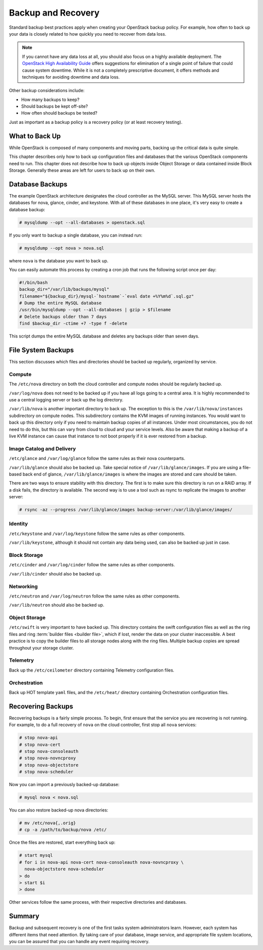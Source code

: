 ===================
Backup and Recovery
===================

Standard backup best practices apply when creating your OpenStack backup
policy. For example, how often to back up your data is closely related
to how quickly you need to recover from data loss.

.. note::

   If you cannot have any data loss at all, you should also focus on a
   highly available deployment. The `OpenStack High Availability
   Guide <https://docs.openstack.org/ha-guide/index.html>`_ offers
   suggestions for elimination of a single point of failure that could
   cause system downtime. While it is not a completely prescriptive
   document, it offers methods and techniques for avoiding downtime and
   data loss.

Other backup considerations include:

* How many backups to keep?
* Should backups be kept off-site?
* How often should backups be tested?

Just as important as a backup policy is a recovery policy (or at least
recovery testing).

What to Back Up
~~~~~~~~~~~~~~~

While OpenStack is composed of many components and moving parts, backing
up the critical data is quite simple.

This chapter describes only how to back up configuration files and
databases that the various OpenStack components need to run. This
chapter does not describe how to back up objects inside Object Storage
or data contained inside Block Storage. Generally these areas are left
for users to back up on their own.

Database Backups
~~~~~~~~~~~~~~~~

The example OpenStack architecture designates the cloud controller as
the MySQL server. This MySQL server hosts the databases for nova,
glance, cinder, and keystone. With all of these databases in one place,
it's very easy to create a database backup:

.. code-block:: console

   # mysqldump --opt --all-databases > openstack.sql

If you only want to backup a single database, you can instead run:

.. code-block:: console

   # mysqldump --opt nova > nova.sql

where ``nova`` is the database you want to back up.

You can easily automate this process by creating a cron job that runs
the following script once per day:

.. code-block:: bash

   #!/bin/bash
   backup_dir="/var/lib/backups/mysql"
   filename="${backup_dir}/mysql-`hostname`-`eval date +%Y%m%d`.sql.gz"
   # Dump the entire MySQL database
   /usr/bin/mysqldump --opt --all-databases | gzip > $filename
   # Delete backups older than 7 days
   find $backup_dir -ctime +7 -type f -delete

This script dumps the entire MySQL database and deletes any backups
older than seven days.

File System Backups
~~~~~~~~~~~~~~~~~~~

This section discusses which files and directories should be backed up
regularly, organized by service.

Compute
-------

The ``/etc/nova`` directory on both the cloud controller and compute
nodes should be regularly backed up.

``/var/log/nova`` does not need to be backed up if you have all logs
going to a central area. It is highly recommended to use a central
logging server or back up the log directory.

``/var/lib/nova`` is another important directory to back up. The
exception to this is the ``/var/lib/nova/instances`` subdirectory on
compute nodes. This subdirectory contains the KVM images of running
instances. You would want to back up this directory only if you need to
maintain backup copies of all instances. Under most circumstances, you
do not need to do this, but this can vary from cloud to cloud and your
service levels. Also be aware that making a backup of a live KVM
instance can cause that instance to not boot properly if it is ever
restored from a backup.

Image Catalog and Delivery
--------------------------

``/etc/glance`` and ``/var/log/glance`` follow the same rules as their
nova counterparts.

``/var/lib/glance`` should also be backed up. Take special notice of
``/var/lib/glance/images``. If you are using a file-based back end of
glance, ``/var/lib/glance/images`` is where the images are stored and
care should be taken.

There are two ways to ensure stability with this directory. The first is
to make sure this directory is run on a RAID array. If a disk fails, the
directory is available. The second way is to use a tool such as rsync to
replicate the images to another server:

.. code-block:: console

   # rsync -az --progress /var/lib/glance/images backup-server:/var/lib/glance/images/

Identity
--------

``/etc/keystone`` and ``/var/log/keystone`` follow the same rules as
other components.

``/var/lib/keystone``, although it should not contain any data being
used, can also be backed up just in case.

Block Storage
-------------

``/etc/cinder`` and ``/var/log/cinder`` follow the same rules as other
components.

``/var/lib/cinder`` should also be backed up.

Networking
----------

``/etc/neutron`` and ``/var/log/neutron`` follow the same rules as other
components.

``/var/lib/neutron`` should also be backed up.

Object Storage
--------------

``/etc/swift`` is very important to have backed up. This directory
contains the swift configuration files as well as the ring files and
ring :term:`builder files <builder file>`, which if lost, render the data
on your cluster inaccessible. A best practice is to copy the builder files
to all storage nodes along with the ring files. Multiple backup copies are
spread throughout your storage cluster.

Telemetry
---------

Back up the ``/etc/ceilometer`` directory containing Telemetry configuration
files.

Orchestration
-------------

Back up HOT template ``yaml`` files, and the ``/etc/heat/`` directory
containing Orchestration configuration files.

Recovering Backups
~~~~~~~~~~~~~~~~~~

Recovering backups is a fairly simple process. To begin, first ensure
that the service you are recovering is not running. For example, to do a
full recovery of ``nova`` on the cloud controller, first stop all
``nova`` services:

.. code-block:: console

   # stop nova-api
   # stop nova-cert
   # stop nova-consoleauth
   # stop nova-novncproxy
   # stop nova-objectstore
   # stop nova-scheduler

Now you can import a previously backed-up database:

.. code-block:: console

   # mysql nova < nova.sql

You can also restore backed-up nova directories:

.. code-block:: console

   # mv /etc/nova{,.orig}
   # cp -a /path/to/backup/nova /etc/

Once the files are restored, start everything back up:

.. code-block:: console

   # start mysql
   # for i in nova-api nova-cert nova-consoleauth nova-novncproxy \
     nova-objectstore nova-scheduler
   > do
   > start $i
   > done

Other services follow the same process, with their respective
directories and databases.

Summary
~~~~~~~

Backup and subsequent recovery is one of the first tasks system
administrators learn. However, each system has different items that need
attention. By taking care of your database, image service, and
appropriate file system locations, you can be assured that you can
handle any event requiring recovery.
